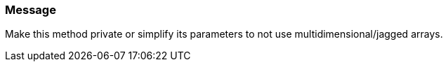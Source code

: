 === Message

Make this method private or simplify its parameters to not use multidimensional/jagged arrays.

